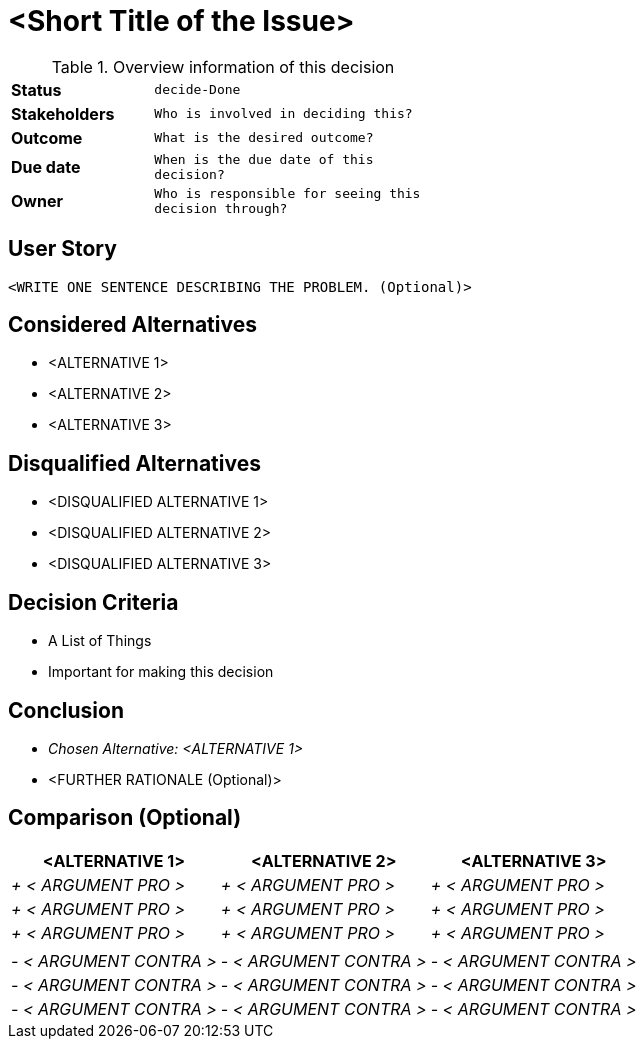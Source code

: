 = <Short Title of the Issue>
:experimental:

.Overview information of this decision
[width="50%",cols=">s,^2m",frame="all",options=""]
|==========================
|Status         |kbd:[decide-Done]
|Stakeholders   |Who is involved in deciding this?  
|Outcome        |What is the desired outcome?
|Due date       |When is the due date of this decision?
|Owner          |Who is responsible for seeing this decision through?
|==========================

== User Story

    <WRITE ONE SENTENCE DESCRIBING THE PROBLEM. (Optional)>

== Considered Alternatives

    * <ALTERNATIVE 1>
    * <ALTERNATIVE 2>
    * <ALTERNATIVE 3>

== Disqualified Alternatives

    * <DISQUALIFIED ALTERNATIVE 1>
    * <DISQUALIFIED ALTERNATIVE 2>
    * <DISQUALIFIED ALTERNATIVE 3>


== Decision Criteria

    * A List of Things
    * Important for making this decision


== Conclusion

    * _Chosen Alternative: <ALTERNATIVE 1>_
    * <FURTHER RATIONALE (Optional)>

== Comparison (Optional)

[cols=",,",options="header",]
|===
|<ALTERNATIVE 1> |<ALTERNATIVE 2> |<ALTERNATIVE 3>
|_+ < ARGUMENT PRO >_ |_+ < ARGUMENT PRO >_ |_+ < ARGUMENT PRO >_

|_+ < ARGUMENT PRO >_ |_+ < ARGUMENT PRO >_ |_+ < ARGUMENT PRO >_

|_+ < ARGUMENT PRO >_ |_+ < ARGUMENT PRO >_ |_+ < ARGUMENT PRO >_

| | |

|_- < ARGUMENT CONTRA >_ |_- < ARGUMENT CONTRA >_ |_- < ARGUMENT CONTRA
>_

|_- < ARGUMENT CONTRA >_ |_- < ARGUMENT CONTRA >_ |_- < ARGUMENT CONTRA
>_

|_- < ARGUMENT CONTRA >_ |_- < ARGUMENT CONTRA >_ |_- < ARGUMENT CONTRA
>_
|===
